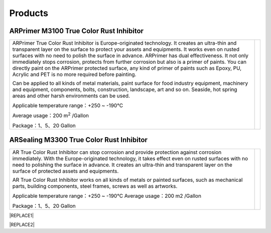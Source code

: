 
.. _h6718039516352858182137592131:

Products
********

 

.. _h8567d1a5f4c5b126a5c5a761b4d322d:

ARPrimer M3100 True Color Rust Inhibitor
========================================


+-----------------------------------------------------------------------------------------------------------------------------------------------------------------------------------------------------------------------------------------------------------------------------------------------------------------------------------------------------------------------------------------------------------------------------------------------------------------------------------------------------------------------------------------------------------------+----------+
|ARPrimer True Color Rust Inhibitor is Europe-originated technology. It creates an ultra-thin and transparent layer on the surface to protect your assets and equipments. It works even on rusted surfaces with no need to polish the surface in advance. ARPrimer has dual effectiveness. It not only immediately stops corrosion, protects from further corrosion but also is a primer of paints. You can directly paint on the ARPrimer protected surface, any kind of primer of paints such as Epoxy, PU, Acrylic and PET is no more required before painting.|\ |IMG1|\ |
|                                                                                                                                                                                                                                                                                                                                                                                                                                                                                                                                                                 |          |
|Can be applied to all kinds of metal materials, paint surface for food industry equipment, machinery and equipment, components, bolts, construction, landscape, art and so on. Seaside, hot spring areas and other harsh environments can be used.                                                                                                                                                                                                                                                                                                               |          |
|                                                                                                                                                                                                                                                                                                                                                                                                                                                                                                                                                                 |          |
|Applicable temperature range：+250 ~ -190℃                                                                                                                                                                                                                                                                                                                                                                                                                                                                                                                       |          |
|                                                                                                                                                                                                                                                                                                                                                                                                                                                                                                                                                                 |          |
|Average usage：200 m\ |STYLE0|\  /Gallon                                                                                                                                                                                                                                                                                                                                                                                                                                                                                                                         |          |
|                                                                                                                                                                                                                                                                                                                                                                                                                                                                                                                                                                 |          |
|Package：1、5、20 Gallon                                                                                                                                                                                                                                                                                                                                                                                                                                                                                                                                         |          |
+-----------------------------------------------------------------------------------------------------------------------------------------------------------------------------------------------------------------------------------------------------------------------------------------------------------------------------------------------------------------------------------------------------------------------------------------------------------------------------------------------------------------------------------------------------------------+----------+

.. _h2c1d74277104e41780968148427e:




.. _h181bc196a3f1ba277c4e1d27d265:

ARSealing M3300 True Color Rust Inhibitor
=========================================


+------------------------------------------------------------------------------------------------------------------------------------------------------------------------------------------------------------------------------------------------------------------------------------------------------------------------------------------+------------+
|                                                                                                                                                                                                                                                                                                                                          |  \ |IMG2|\ |
|                                                                                                                                                                                                                                                                                                                                          |            |
|AR True Color  Rust Inhibitor can stop corrosion and provide protection against corrosion immediately. With the Europe-originated technology, it takes effect even on  rusted surfaces with no need to polishing the surface in advance. It creates an ultra-thin and transparent layer on the surface of protected assets and equipments.|            |
|                                                                                                                                                                                                                                                                                                                                          |            |
|AR True Color Rust Inhibitor works on all kinds of metals or painted surfaces, such as mechanical parts, building components, steel frames, screws as well as artworks.                                                                                                                                                                   |            |
|                                                                                                                                                                                                                                                                                                                                          |            |
|                                                                                                                                                                                                                                                                                                                                          |            |
|Applicable temperature range：+250 ~ -190℃                                                                                                                                                                                                                                                                                                |            |
|Average usage：200 m2 /Gallon                                                                                                                                                                                                                                                                                                             |            |
|                                                                                                                                                                                                                                                                                                                                          |            |
|Package：1、5、20 Gallon                                                                                                                                                                                                                                                                                                                  |            |
|                                                                                                                                                                                                                                                                                                                                          |            |
+------------------------------------------------------------------------------------------------------------------------------------------------------------------------------------------------------------------------------------------------------------------------------------------------------------------------------------------+------------+


|REPLACE1|


|REPLACE2|


.. bottom of content


.. |STYLE0| replace:: :sup:`2`


.. |REPLACE1| raw:: html

    <style>
    table.docutils{
      width:100%;
    }
    td,th{
      border: none !important;
      text-align:left;
      min-width:200px;
    }
    td:first-child,th:first-child{
      width:50%;
    }
    td:nth-child(2) {
      text-align:center;
    }
    td p{
      line-height:24px !important;
    }
    </style>
.. |REPLACE2| raw:: html

    <style>
    div.wy-grid-for-nav li.wy-breadcrumbs-aside {
      display:none;
    }
    div.rtd-pro.wy-menu, div.rst-pro.wy-menu{
      margin-top:100%;
      opacity: 0.5;
    }
    </style>
.. |IMG1| image:: static/產品_圖片版_1.png
   :height: 221 px
   :width: 174 px

.. |IMG2| image:: static/產品_圖片版_2.png
   :height: 246 px
   :width: 192 px

